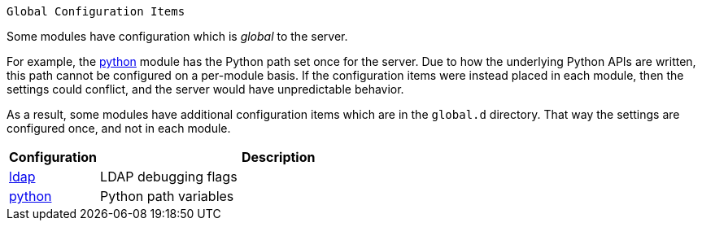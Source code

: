  Global Configuration Items

Some modules have configuration which is _global_ to the server.

For example, the xref:raddb/mods-available/python.adoc[python] module has
the Python path set once for the server.  Due to how the underlying
Python APIs are written, this path cannot be configured on a
per-module basis.  If the configuration items were instead placed in
each module, then the settings could conflict, and the server would
have unpredictable behavior.

As a result, some modules have additional configuration items which
are in the `global.d` directory.  That way the settings are configured
once, and not in each module.

[options="header"]
[cols="20%,80%"]
|=====
| Configuration | Description
| xref:raddb/global.d/ldap.adoc[ldap]         | LDAP debugging flags
| xref:raddb/global.d/python.adoc[python]	| Python path variables
|=====
